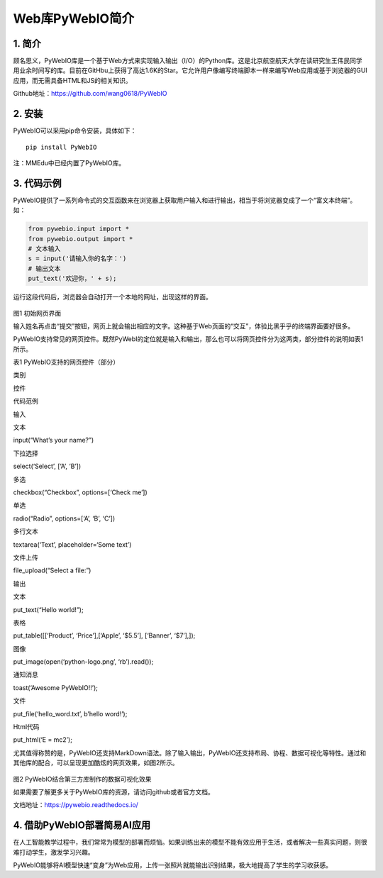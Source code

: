 Web库PyWebIO简介
================

1. 简介
-------

顾名思义，PyWebIO库是一个基于Web方式来实现输入输出（I/O）的Python库。这是北京航空航天大学在读研究生王伟民同学用业余时间写的库。目前在GitHbu上获得了高达1.6K的Star。它允许用户像编写终端脚本一样来编写Web应用或基于浏览器的GUI应用，而无需具备HTML和JS的相关知识。

Github地址：https://github.com/wang0618/PyWebIO

2. 安装
-------

PyWebIO可以采用pip命令安装，具体如下：

::

   pip install PyWebIO

注：MMEdu中已经内置了PyWebIO库。

3. 代码示例
-----------

PyWebIO提供了一系列命令式的交互函数来在浏览器上获取用户输入和进行输出，相当于将浏览器变成了一个“富文本终端”。如：

.. code:: python

   from pywebio.input import *
   from pywebio.output import *
   # 文本输入
   s = input('请输入你的名字：')
   # 输出文本
   put_text('欢迎你，' + s);

运行这段代码后，浏览器会自动打开一个本地的网址，出现这样的界面。

.. figure:: ../../build/html/_static/pywebio图1.png


图1 初始网页界面

输入姓名再点击“提交”按钮，网页上就会输出相应的文字。这种基于Web页面的“交互”，体验比黑乎乎的终端界面要好很多。

PyWebIO支持常见的网页控件。既然PyWebI的定位就是输入和输出，那么也可以将网页控件分为这两类，部分控件的说明如表1所示。

表1 PyWebIO支持的网页控件（部分）

.. raw:: html

   <table class="docutils align-default">

.. raw:: html

   <thead>

.. raw:: html

   <tr class="row-odd">

.. raw:: html

   <th class="head">

类别

.. raw:: html

   </th>

.. raw:: html

   <th class="head">

控件

.. raw:: html

   </th>

.. raw:: html

   <th class="head">

代码范例

.. raw:: html

   </th>

.. raw:: html

   </tr >

.. raw:: html

   </thead>

.. raw:: html

   <tbody>

.. raw:: html

   <tr class="row-even">

.. raw:: html

   <td rowspan="6">

输入

.. raw:: html

   </td>

.. raw:: html

   <td>

文本

.. raw:: html

   </td>

.. raw:: html

   <td>

input(“What’s your name?”)

.. raw:: html

   </td>

.. raw:: html

   </tr>

.. raw:: html

   <tr class="row-odd">

.. raw:: html

   <td>

下拉选择

.. raw:: html

   </td>

.. raw:: html

   <td>

select(‘Select’, [‘A’, ‘B’])

.. raw:: html

   </td>

.. raw:: html

   </tr>

.. raw:: html

   <tr class="row-even">

.. raw:: html

   <td>

多选

.. raw:: html

   </td>

.. raw:: html

   <td>

checkbox(“Checkbox”, options=[‘Check me’])

.. raw:: html

   </td>

.. raw:: html

   </tr>

.. raw:: html

   <tr class="row-odd">

.. raw:: html

   <td>

单选

.. raw:: html

   </td>

.. raw:: html

   <td>

radio(“Radio”, options=[‘A’, ‘B’, ‘C’])

.. raw:: html

   </td>

.. raw:: html

   </tr>

.. raw:: html

   <tr class="row-even">

.. raw:: html

   <td>

多行文本

.. raw:: html

   </td>

.. raw:: html

   <td>

textarea(‘Text’, placeholder=‘Some text’)

.. raw:: html

   </td>

.. raw:: html

   </tr>

.. raw:: html

   <tr class="row-odd">

.. raw:: html

   <td>

文件上传

.. raw:: html

   </td>

.. raw:: html

   <td>

file_upload(“Select a file:”)

.. raw:: html

   </td>

.. raw:: html

   </tr>

.. raw:: html

   <tr class="row-even">

.. raw:: html

   <td rowspan="6">

输出

.. raw:: html

   </td>

.. raw:: html

   <td>

文本

.. raw:: html

   </td>

.. raw:: html

   <td>

put_text(“Hello world!”);

.. raw:: html

   </td>

.. raw:: html

   </tr>

.. raw:: html

   <tr class="row-odd">

.. raw:: html

   <td>

表格

.. raw:: html

   </td>

.. raw:: html

   <td>

put_table([[‘Product’, ‘Price’],[‘Apple’, ‘$5.5’], [‘Banner’, ‘$7’],]);

.. raw:: html

   </td>

.. raw:: html

   </tr>

.. raw:: html

   <tr class="row-even">

.. raw:: html

   <td>

图像

.. raw:: html

   </td>

.. raw:: html

   <td>

put_image(open(‘python-logo.png’, ‘rb’).read());

.. raw:: html

   </td>

.. raw:: html

   </tr>

.. raw:: html

   <tr class="row-odd">

.. raw:: html

   <td>

通知消息

.. raw:: html

   </td>

.. raw:: html

   <td>

toast(‘Awesome PyWebIO!!’);

.. raw:: html

   </td>

.. raw:: html

   </tr>

.. raw:: html

   <tr class="row-even">

.. raw:: html

   <td>

文件

.. raw:: html

   </td>

.. raw:: html

   <td>

put_file(‘hello_word.txt’, b’hello word!’);

.. raw:: html

   </td>

.. raw:: html

   </tr>

.. raw:: html

   <tr class="row-odd">

.. raw:: html

   <td>

Html代码

.. raw:: html

   </td>

.. raw:: html

   <td>

put_html(‘E = mc2’);

.. raw:: html

   </td>

.. raw:: html

   </tr>

.. raw:: html

   </tbody>

.. raw:: html

   </table>

尤其值得称赞的是，PyWebIO还支持MarkDown语法。除了输入输出，PyWebIO还支持布局、协程、数据可视化等特性。通过和其他库的配合，可以呈现更加酷炫的网页效果，如图2所示。

.. figure:: ../../build/html/_static/pywebio图2.png


图2 PyWebIO结合第三方库制作的数据可视化效果

如果需要了解更多关于PyWebIO库的资源，请访问github或者官方文档。

文档地址：https://pywebio.readthedocs.io/

4. 借助PyWebIO部署简易AI应用
----------------------------

在人工智能教学过程中，我们常常为模型的部署而烦恼。如果训练出来的模型不能有效应用于生活，或者解决一些真实问题，则很难打动学生，激发学习兴趣。

PyWebIO能够将AI模型快速“变身”为Web应用，上传一张照片就能输出识别结果，极大地提高了学生的学习收获感。
